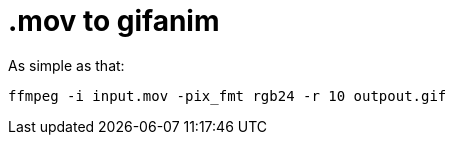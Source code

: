 = .mov to gifanim
// See https://hubpress.gitbooks.io/hubpress-knowledgebase/content/ for information about the parameters.
// :hp-image: /covers/cover.png
// :published_at: 2019-01-31
:hp-tags: osx,
// :hp-alt-title: My English Title

As simple as that:
----
ffmpeg -i input.mov -pix_fmt rgb24 -r 10 outpout.gif
----


